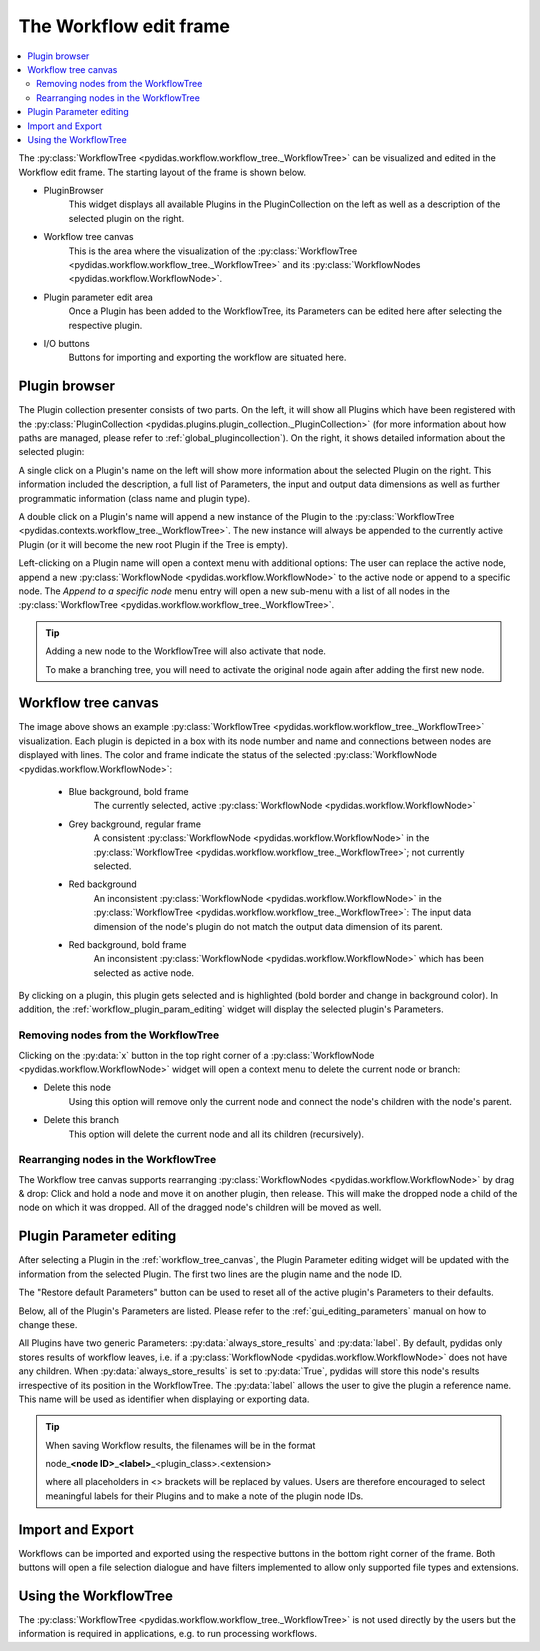 .. _workflow_edit_frame:

The Workflow edit frame
=======================

.. contents::
    :depth: 2
    :local:
    :backlinks: none

The :py:class:`WorkflowTree <pydidas.workflow.workflow_tree._WorkflowTree>` can 
be visualized and edited in the Workflow edit frame. The starting layout of the 
frame is shown below.

.. image:: images/workflow_edit_overview.png
    :width:  600px
    :align: center

- PluginBrowser
    This widget displays all available Plugins in the PluginCollection on the 
    left as well as a description of the selected plugin on the right.
- Workflow tree canvas
    This is the area where the visualization of the 
    :py:class:`WorkflowTree <pydidas.workflow.workflow_tree._WorkflowTree>` 
    and its :py:class:`WorkflowNodes <pydidas.workflow.WorkflowNode>`.
- Plugin parameter edit area
    Once a Plugin has been added to the WorkflowTree, its Parameters can be
    edited here after selecting the respective plugin.
- I/O buttons
    Buttons for importing and exporting the workflow are situated here.


.. _workflow_plugin_presenter:

Plugin browser
--------------

The Plugin collection presenter consists of two parts. On the left, it will show
all Plugins which have been registered with the :py:class:`PluginCollection
<pydidas.plugins.plugin_collection._PluginCollection>` (for more information 
about how paths are managed, please refer to :ref:`global_plugincollection`).
On the right, it shows detailed information about the selected plugin:

.. image:: images/workflow_edit_plugin_browser.png
    :width:  500px
    :align: center

A single click on a Plugin's name on the left will show more information about 
the selected Plugin on the right. This information included the description, a 
full list of Parameters, the input and output data dimensions as well as further 
programmatic information (class name and plugin type). 

A double click on a Plugin's name will append a new instance of the Plugin to 
the :py:class:`WorkflowTree <pydidas.contexts.workflow_tree._WorkflowTree>`. 
The new instance will always be appended to the currently active Plugin (or it
will become the new root Plugin if the Tree is empty).

.. image:: images/workflow_edit_plugin_menu.png
    :align: left

Left-clicking on a Plugin name will open a context menu with additional options: 
The user can replace the active node, append a new :py:class:`WorkflowNode 
<pydidas.workflow.WorkflowNode>` to the active node or append to a specific 
node. The *Append to a specific node* menu entry will open a new sub-menu with 
a list of all nodes in the :py:class:`WorkflowTree 
<pydidas.workflow.workflow_tree._WorkflowTree>`.

.. tip::
    Adding a new node to the WorkflowTree will also activate that node.
    
    To make a branching tree, you will need to activate the original node
    again after adding the first new node.
    
.. _workflow_tree_canvas:

Workflow tree canvas
--------------------

.. image:: images/workflow_edit_workflow_canvas.png
    :width:  500px
    :align: center

The image above shows an example :py:class:`WorkflowTree 
<pydidas.workflow.workflow_tree._WorkflowTree>` visualization. Each plugin is 
depicted in a box with its node number and name and connections between nodes 
are displayed with lines. The color and frame indicate the status of the 
selected :py:class:`WorkflowNode <pydidas.workflow.WorkflowNode>`:

    - Blue background, bold frame
        The currently selected, active :py:class:`WorkflowNode 
        <pydidas.workflow.WorkflowNode>`
    - Grey background, regular frame
        A consistent :py:class:`WorkflowNode 
        <pydidas.workflow.WorkflowNode>` in the :py:class:`WorkflowTree 
        <pydidas.workflow.workflow_tree._WorkflowTree>`; not currently selected.
    - Red background
        An inconsistent :py:class:`WorkflowNode 
        <pydidas.workflow.WorkflowNode>` in the :py:class:`WorkflowTree 
        <pydidas.workflow.workflow_tree._WorkflowTree>`: The input data 
        dimension of the node's plugin do not match the output data dimension of
        its parent. 
    - Red background, bold frame
        An inconsistent :py:class:`WorkflowNode 
        <pydidas.workflow.WorkflowNode>` which has been selected as active 
        node.
        
.. note:        
    Note that children of an inconsistent plugin will also be regarded of 
    inconsistent, irrespective of the actual consistency.
        
By clicking on a plugin, this plugin gets selected and is highlighted 
(bold  border and change in background color). In addition, the 
:ref:`workflow_plugin_param_editing` widget will display the selected plugin's 
Parameters. 

Removing nodes from the WorkflowTree
^^^^^^^^^^^^^^^^^^^^^^^^^^^^^^^^^^^^

.. image:: images/workflow_edit_node_x_button.png
    :align: left
    
Clicking on the :py:data:`x` button in the top right corner of a 
:py:class:`WorkflowNode <pydidas.workflow.WorkflowNode>` widget will open a 
context menu to delete the current node or branch:

- Delete this node
    Using this option will remove only the current node and connect the node's 
    children with the node's parent. 
- Delete this branch
    This option will delete the current node and all its children (recursively).

Rearranging nodes in the WorkflowTree
^^^^^^^^^^^^^^^^^^^^^^^^^^^^^^^^^^^^^

The Workflow tree canvas supports rearranging :py:class:`WorkflowNodes 
<pydidas.workflow.WorkflowNode>` by drag & drop: Click and hold a node and move
it on another plugin, then release. This will make the dropped node a child of
the node on which it was dropped. All of the dragged node's children will be 
moved as well.


.. _workflow_plugin_param_editing:

Plugin Parameter editing
------------------------

.. image:: images/workflow_edit_plugin_param_edit.png
    :align: left

After selecting a Plugin in the :ref:`workflow_tree_canvas`, the Plugin Parameter
editing widget will be updated with the information from the selected Plugin. 
The first two lines are the plugin name and the node ID.

The "Restore default Parameters" button can be used to reset all of the active 
plugin's Parameters to their defaults. 

Below, all of the Plugin's Parameters are listed. Please refer to the 
:ref:`gui_editing_parameters` manual on how to change these. 

All Plugins have two generic Parameters: :py:data:`always_store_results` and 
:py:data:`label`. By default, pydidas only stores results of workflow leaves,
i.e. if a :py:class:`WorkflowNode <pydidas.workflow.WorkflowNode>` does not 
have any children. When :py:data:`always_store_results` is set to 
:py:data:`True`, pydidas will store this node's results irrespective of its
position in the WorkflowTree.
The :py:data:`label` allows the user to give the plugin a reference name. This 
name will be used as identifier when displaying or exporting data.

.. tip::

    When saving Workflow results, the filenames will be in the format
    
    node\ _\ **<node ID>**\ _\ **<label>**\ _\ <plugin_class>.<extension> 
    
    where all placeholders in <> brackets will be replaced by values. Users are
    therefore encouraged to select meaningful labels for their Plugins and to 
    make a note of the plugin node IDs.

Import and Export
-----------------

.. image:: images/workflow_edit_import_export.png
    :align: left

Workflows can be imported and exported using the respective buttons in the 
bottom right corner of the frame. Both buttons will open a file selection 
dialogue and have filters implemented to allow only supported file types and 
extensions.

Using the WorkflowTree
----------------------

The :py:class:`WorkflowTree <pydidas.workflow.workflow_tree._WorkflowTree>` 
is not used directly by the users but the information is required in 
applications, e.g. to run processing workflows.
